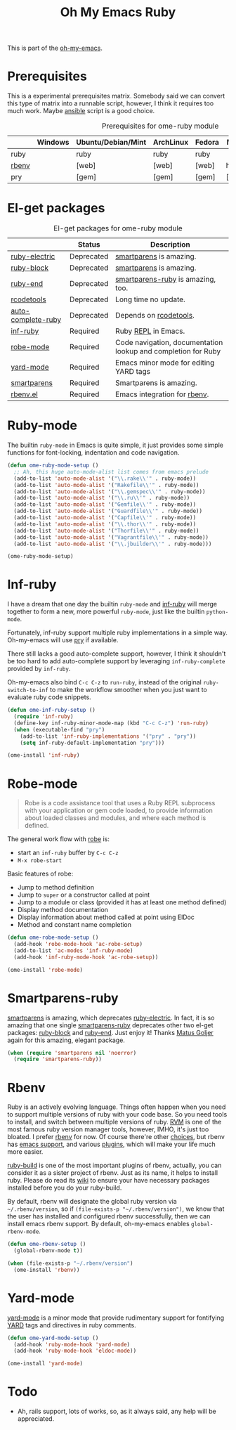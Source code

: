 #+TITLE: Oh My Emacs Ruby
#+OPTIONS: toc:2 num:nil ^:nil

This is part of the [[https://github.com/xiaohanyu/oh-my-emacs][oh-my-emacs]].

* Prerequisites
  :PROPERTIES:
  :CUSTOM_ID: ruby-prerequisites
  :END:

This is a experimental prerequisites matrix. Somebody said we can convert this
type of matrix into a runnable script, however, I think it requires too much
work. Maybe [[http://www.ansibleworks.com/][ansible]] script is a good choice.

#+NAME: ruby-prerequisites-matrix
#+CAPTION: Prerequisites for ome-ruby module
|       | Windows | Ubuntu/Debian/Mint | ArchLinux | Fedora | Mac OS X | Mandatory? |
|-------+---------+--------------------+-----------+--------+----------+------------|
| ruby  |         | ruby               | ruby      | ruby   |          | Yes        |
| [[https://github.com/sstephenson/rbenv][rbenv]] |         | [web]              | [web]     | [web]  | homebrew | Yes        |
| pry   |         | [gem]              | [gem]     | [gem]  | [gem]    | No         |

* El-get packages
  :PROPERTIES:
  :CUSTOM_ID: ruby-el-get-packages
  :END:

#+NAME: ruby-el-get-packages
#+CAPTION: El-get packages for ome-ruby module
|                    | Status     | Description                                                   |
|--------------------+------------+---------------------------------------------------------------|
| [[https://github.com/qoobaa/ruby-electric][ruby-electric]]      | Deprecated | [[https://github.com/Fuco1/smartparens][smartparens]] is amazing.                                       |
| [[https://github.com/adolfosousa/ruby-block.el][ruby-block]]         | Deprecated | [[https://github.com/Fuco1/smartparens][smartparens]] is amazing.                                       |
| [[https://github.com/rejeep/ruby-end][ruby-end]]           | Deprecated | [[https://github.com/Fuco1/smartparens/blob/master/smartparens-ruby.el][smartparens-ruby]] is amazing, too.                             |
| [[http://rubygems.org/gems/rcodetools][rcodetools]]         | Deprecated | Long time no update.                                          |
| [[http://www.cx4a.org/pub/auto-complete-ruby.el][auto-complete-ruby]] | Deprecated | Depends on [[http://rubygems.org/gems/rcodetools][rcodetools]].                                        |
| [[https://github.com/nonsequitur/inf-ruby][inf-ruby]]           | Required   | Ruby [[http://en.wikipedia.org/wiki/Read%25E2%2580%2593eval%25E2%2580%2593print_loop][REPL]] in Emacs.                                           |
| [[https://github.com/dgutov/robe][robe-mode]]          | Required   | Code navigation, documentation lookup and completion for Ruby |
| [[https://github.com/pd/yard-mode.el][yard-mode]]          | Required   | Emacs minor mode for editing YARD tags                        |
| [[https://github.com/Fuco1/smartparens][smartparens]]        | Required   | Smartparens is amazing.                                       |
| [[https://github.com/senny/rbenv.el][rbenv.el]]           | Required   | Emacs integration for [[https://github.com/sstephenson/rbenv][rbenv]].                                  |

* Ruby-mode
  :PROPERTIES:
  :CUSTOM_ID: ruby-mode
  :END:

The builtin =ruby-mode= in Emacs is quite simple, it just provides some simple
functions for font-locking, indentation and code navigation.

#+NAME: ruby-mode
#+BEGIN_SRC emacs-lisp
(defun ome-ruby-mode-setup ()
  ;; Ah, this huge auto-mode-alist list comes from emacs prelude
  (add-to-list 'auto-mode-alist '("\\.rake\\'" . ruby-mode))
  (add-to-list 'auto-mode-alist '("Rakefile\\'" . ruby-mode))
  (add-to-list 'auto-mode-alist '("\\.gemspec\\'" . ruby-mode))
  (add-to-list 'auto-mode-alist '("\\.ru\\'" . ruby-mode))
  (add-to-list 'auto-mode-alist '("Gemfile\\'" . ruby-mode))
  (add-to-list 'auto-mode-alist '("Guardfile\\'" . ruby-mode))
  (add-to-list 'auto-mode-alist '("Capfile\\'" . ruby-mode))
  (add-to-list 'auto-mode-alist '("\\.thor\\'" . ruby-mode))
  (add-to-list 'auto-mode-alist '("Thorfile\\'" . ruby-mode))
  (add-to-list 'auto-mode-alist '("Vagrantfile\\'" . ruby-mode))
  (add-to-list 'auto-mode-alist '("\\.jbuilder\\'" . ruby-mode)))

(ome-ruby-mode-setup)
#+END_SRC

* Inf-ruby
  :PROPERTIES:
  :CUSTOM_ID: inf-ruby
  :END:

I have a dream that one day the builtin =ruby-mode= and [[https://github.com/nonsequitur/inf-ruby][inf-ruby]] will merge
together to form a new, more powerful =ruby-mode=, just like the builtin
=python-mode=.

Fortunately, inf-ruby support multiple ruby implementations in a simple
way. Oh-my-emacs will use [[http://pryrepl.org/][pry]] if available.

There still lacks a good auto-complete support, however, I think it shouldn't
be too hard to add auto-complete support by leveraging =inf-ruby-complete=
provided by =inf-ruby=.

Oh-my-emacs also bind =C-c C-z= to =run-ruby=, instead of the original
=ruby-switch-to-inf= to make the workflow smoother when you just want to
evaluate ruby code snippets.

#+NAME: inf-ruby
#+BEGIN_SRC emacs-lisp
(defun ome-inf-ruby-setup ()
  (require 'inf-ruby)
  (define-key inf-ruby-minor-mode-map (kbd "C-c C-z") 'run-ruby)
  (when (executable-find "pry")
    (add-to-list 'inf-ruby-implementations '("pry" . "pry"))
    (setq inf-ruby-default-implementation "pry")))

(ome-install 'inf-ruby)
#+END_SRC

* Robe-mode
  :PROPERTIES:
  :CUSTOM_ID: robe-mode
  :END:

#+BEGIN_QUOTE
Robe is a code assistance tool that uses a Ruby REPL subprocess with your
application or gem code loaded, to provide information about loaded classes and
modules, and where each method is defined.
#+END_QUOTE

The general work flow with [[https://github.com/dgutov/robe][robe]] is:
- start an =inf-ruby= buffer by =C-c C-z=
- =M-x robe-start=

Basic features of robe:
- Jump to method definition
- Jump to =super= or a constructor called at point
- Jump to a module or class (provided it has at least one method defined)
- Display method documentation
- Display information about method called at point using ElDoc
- Method and constant name completion

#+NAME: robe-mode
#+BEGIN_SRC emacs-lisp
(defun ome-robe-mode-setup ()
  (add-hook 'robe-mode-hook 'ac-robe-setup)
  (add-to-list 'ac-modes 'inf-ruby-mode)
  (add-hook 'inf-ruby-mode-hook 'ac-robe-setup))

(ome-install 'robe-mode)
#+END_SRC

* Smartparens-ruby
  :PROPERTIES:
  :CUSTOM_ID: smartparens-ruby
  :END:

[[https://github.com/Fuco1/smartparens][smartparens]] is amazing, which deprecates [[https://github.com/qoobaa/ruby-electric][ruby-electric]]. In fact, it is so
amazing that one single [[https://github.com/Fuco1/smartparens/blob/master/smartparens-ruby][smartparens-ruby]] deprecates other two el-get packages:
[[https://github.com/adolfosousa/ruby-block.el][ruby-block]] and [[https://github.com/rejeep/ruby-end][ruby-end]]. Just enjoy it! Thanks [[https://github.com/Fuco1/smartparens/blob/master/smartparens-ruby][Matus Goljer]] again for this
amazing, elegant package.

#+NAME: smartparens-ruby
#+BEGIN_SRC emacs-lisp
(when (require 'smartparens nil 'noerror)
  (require 'smartparens-ruby))
#+END_SRC

* Rbenv
  :PROPERTIES:
  :CUSTOM_ID: rbenv
  :END:

Ruby is an actively evolving language. Things often happen when you need to
support multiple versions of ruby with your code base. So you need tools to
install, and switch between multiple versions of ruby. [[http://rvm.io/][RVM]] is one of the most
famous ruby version manager tools, however, IMHO, it's just too bloated. I
prefer [[https://github.com/sstephenson/rbenv][rbenv]] for now. Of course there're other [[https://github.com/postmodern/chruby#alternatives][choices]], but rbenv has [[https://github.com/senny/rbenv.el][emacs
support]], and various [[https://github.com/sstephenson/rbenv/wiki/Plugins][plugins]], which will make your life much more easier.

[[https://github.com/sstephenson/ruby-build][ruby-build]] is one of the most important plugins of rbenv, actually, you can
consider it as a sister project of rbenv. Just as its name, it helps to install
ruby. Please do read its [[https://github.com/sstephenson/ruby-build/wiki][wiki]] to ensure your have necessary packages installed
before you do your ruby-build.

By default, rbenv will designate the global ruby version via
=~/.rbenv/version=, so if =(file-exists-p "~/.rbenv/version")=, we know that
the user has installed and configured rbenv successfully, then we can install
emacs rbenv support. By default, oh-my-emacs enables =global-rbenv-mode=.

#+NAME: rbenv
#+BEGIN_SRC emacs-lisp
(defun ome-rbenv-setup ()
  (global-rbenv-mode t))

(when (file-exists-p "~/.rbenv/version")
  (ome-install 'rbenv))
#+END_SRC

* Yard-mode
  :PROPERTIES:
  :CUSTOM_ID: yard-mode
  :END:

[[https://github.com/pd/yard-mode.el][yard-mode]] is a minor mode that provide rudimentary support for fontifying [[http://yardoc.org/][YARD]]
tags and directives in ruby comments.

#+NAME: yard-mode
#+BEGIN_SRC emacs-lisp
(defun ome-yard-mode-setup ()
  (add-hook 'ruby-mode-hook 'yard-mode)
  (add-hook 'ruby-mode-hook 'eldoc-mode))

(ome-install 'yard-mode)
#+END_SRC

* Todo
- Ah, rails support, lots of works, so, as it always said, any help will be
  appreciated.
